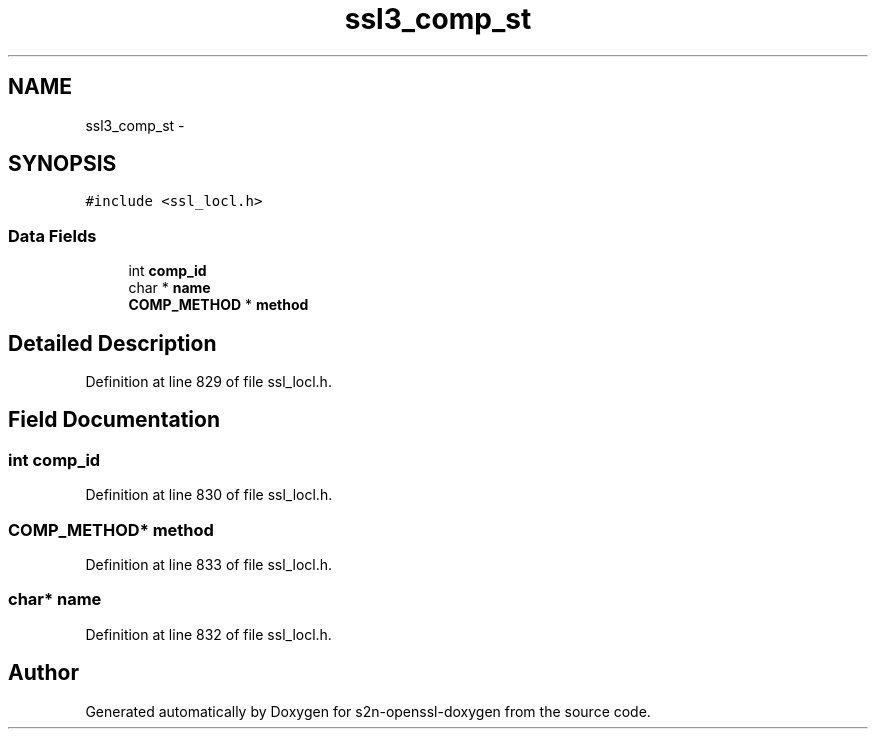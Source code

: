 .TH "ssl3_comp_st" 3 "Thu Jun 30 2016" "s2n-openssl-doxygen" \" -*- nroff -*-
.ad l
.nh
.SH NAME
ssl3_comp_st \- 
.SH SYNOPSIS
.br
.PP
.PP
\fC#include <ssl_locl\&.h>\fP
.SS "Data Fields"

.in +1c
.ti -1c
.RI "int \fBcomp_id\fP"
.br
.ti -1c
.RI "char * \fBname\fP"
.br
.ti -1c
.RI "\fBCOMP_METHOD\fP * \fBmethod\fP"
.br
.in -1c
.SH "Detailed Description"
.PP 
Definition at line 829 of file ssl_locl\&.h\&.
.SH "Field Documentation"
.PP 
.SS "int comp_id"

.PP
Definition at line 830 of file ssl_locl\&.h\&.
.SS "\fBCOMP_METHOD\fP* method"

.PP
Definition at line 833 of file ssl_locl\&.h\&.
.SS "char* name"

.PP
Definition at line 832 of file ssl_locl\&.h\&.

.SH "Author"
.PP 
Generated automatically by Doxygen for s2n-openssl-doxygen from the source code\&.

